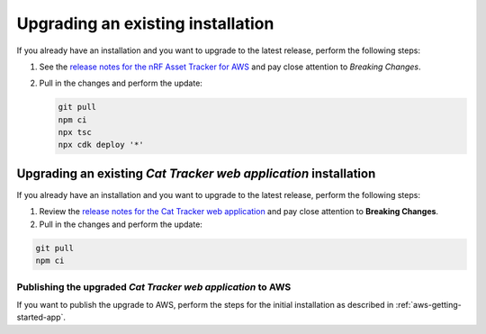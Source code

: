 .. _upgrading:

Upgrading an existing installation
##################################

If you already have an installation and you want to upgrade to the latest release, perform the following steps:

1. See the `release notes for the nRF Asset Tracker for AWS <https://github.com/NordicSemiconductor/asset-tracker-cloud-aws-js/releases>`_ and pay close attention to *Breaking Changes*.

#. Pull in the changes and perform the update:

   .. code-block:: bash

       git pull
       npm ci
       npx tsc
       npx cdk deploy '*' 

Upgrading an existing *Cat Tracker web application* installation
****************************************************************

If you already have an installation and you want to upgrade to the latest release, perform the following steps:

1. Review the `release notes for the Cat Tracker web application <https://github.com/NordicSemiconductor/asset-tracker-cloud-app-js/releases>`_ and pay close attention to **Breaking Changes**.

#. Pull in the changes and perform the update:

.. code-block:: bash

    git pull
    npm ci

Publishing the upgraded *Cat Tracker web application* to AWS
------------------------------------------------------------

If you want to publish the upgrade to AWS, perform the steps for the initial installation as described in :ref:`aws-getting-started-app`.
